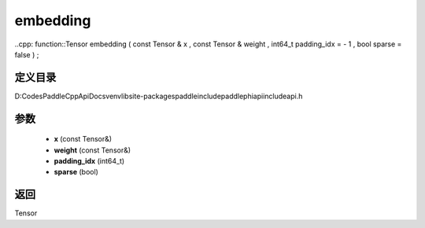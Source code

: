 .. _cn_api_paddle_experimental_embedding:

embedding
-------------------------------

..cpp: function::Tensor embedding ( const Tensor & x , const Tensor & weight , int64_t padding_idx = - 1 , bool sparse = false ) ;


定义目录
:::::::::::::::::::::
D:\Codes\PaddleCppApiDocs\venv\lib\site-packages\paddle\include\paddle\phi\api\include\api.h

参数
:::::::::::::::::::::
	- **x** (const Tensor&)
	- **weight** (const Tensor&)
	- **padding_idx** (int64_t)
	- **sparse** (bool)

返回
:::::::::::::::::::::
Tensor
